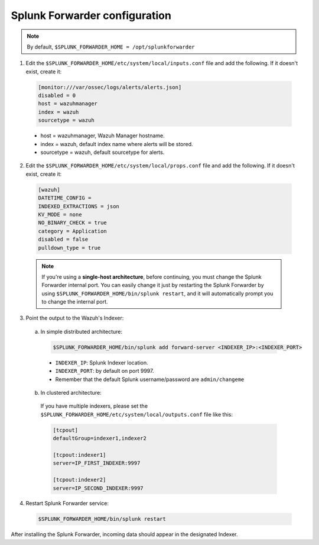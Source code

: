 .. Copyright (C) 2018 Wazuh, Inc.

.. _splunk_forwarder:

Splunk Forwarder configuration
==============================

.. note:: By default, ``$SPLUNK_FORWARDER_HOME = /opt/splunkforwarder``

1. Edit the ``$SPLUNK_FORWARDER_HOME/etc/system/local/inputs.conf`` file and add the following. If it doesn't exist, create it:

  .. code-block:: console

    [monitor:///var/ossec/logs/alerts/alerts.json]
    disabled = 0
    host = wazuhmanager
    index = wazuh
    sourcetype = wazuh

  - host = wazuhmanager, Wazuh Manager hostname.
  - index = wazuh, default index name where alerts will be stored.
  - sourcetype = wazuh, default sourcetype for alerts.

2. Edit the ``$SPLUNK_FORWARDER_HOME/etc/system/local/props.conf`` file and add the following. If it doesn't exist, create it:

  .. code-block:: console

    [wazuh]
    DATETIME_CONFIG =
    INDEXED_EXTRACTIONS = json
    KV_MODE = none
    NO_BINARY_CHECK = true
    category = Application
    disabled = false
    pulldown_type = true

  .. note:: If you're using a **single-host architecture**, before continuing, you must change the Splunk Forwarder internal port. You can easily change it just by restarting the Splunk Forwarder by using ``$SPLUNK_FORWARDER_HOME/bin/splunk restart``, and it will automatically prompt you to change the internal port.

3. Point the output to the Wazuh's Indexer:

  a) In simple distributed architecture:

    .. code-block:: console

      $SPLUNK_FORWARDER_HOME/bin/splunk add forward-server <INDEXER_IP>:<INDEXER_PORT>

    - ``INDEXER_IP``: Splunk Indexer location.
    - ``INDEXER_PORT``: by default on port 9997.
    - Remember that the default Splunk username/password are ``admin/changeme``

    .. image:: ../../images/splunk-app/simple-distributed-arch.png
      :align: center

  b) In clustered architecture:

    If you have multiple indexers, please set the ``$SPLUNK_FORWARDER_HOME/etc/system/local/outputs.conf`` file like this:

    .. code-block:: console

      [tcpout]
      defaultGroup=indexer1,indexer2

      [tcpout:indexer1]
      server=IP_FIRST_INDEXER:9997

      [tcpout:indexer2]
      server=IP_SECOND_INDEXER:9997

    .. image:: ../../images/splunk-app/distributed-arch.png
      :align: center

4. Restart Splunk Forwarder service:

  .. code-block:: console

    $SPLUNK_FORWARDER_HOME/bin/splunk restart

After installing the Splunk Forwarder, incoming data should appear in the designated Indexer.
